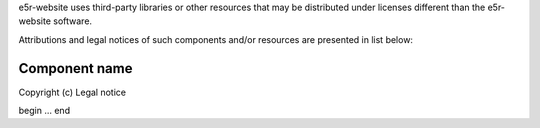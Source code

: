 e5r-website uses third-party libraries or other resources that may be
distributed under licenses different than the e5r-website software.

Attributions and legal notices of such components and/or resources are presented in
list below:

Component name
--------------

Copyright (c) Legal notice

begin
...
end
